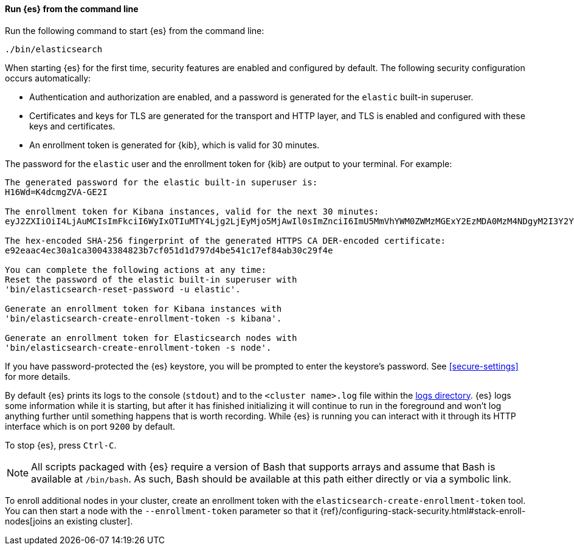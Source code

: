 ==== Run {es} from the command line

Run the following command to start {es} from the command line:

[source,sh]
----
./bin/elasticsearch
----

When starting {es} for the first time, security features are enabled and
configured by default. The following security configuration occurs
automatically: 

* Authentication and authorization are enabled, and a password is generated for
the `elastic` built-in superuser.
* Certificates and keys for TLS are generated for the transport and HTTP layer,
and TLS is enabled and configured with these keys and certificates.
* An enrollment token is generated for {kib}, which is valid for 30 minutes.

The password for the `elastic` user and the enrollment token for {kib} are
output to your terminal. For example:

[source,sh]
----
The generated password for the elastic built-in superuser is:
H16Wd=K4dcmgZVA-GE2I

The enrollment token for Kibana instances, valid for the next 30 minutes:
eyJ2ZXIiOiI4LjAuMCIsImFkciI6WyIxOTIuMTY4Ljg2LjEyMjo5MjAwIl0sImZnciI6ImU5MmVhYWM0ZWMzMGExY2EzMDA0MzM4NDgyM2I3Y2YwNTFkMWQ3OTdkNGJlNTQxYzE3ZWY4NGFiMzBjMjlmNGUiLCJrZXkiOiJFM05YNFh3QkVYOVV2SUs0QlU2YTphVEhESktYRVFEbTctUjlFYlBneGlnIn0=

The hex-encoded SHA-256 fingerprint of the generated HTTPS CA DER-encoded certificate:
e92eaac4ec30a1ca30043384823b7cf051d1d797d4be541c17ef84ab30c29f4e

You can complete the following actions at any time:
Reset the password of the elastic built-in superuser with
'bin/elasticsearch-reset-password -u elastic'.

Generate an enrollment token for Kibana instances with
'bin/elasticsearch-create-enrollment-token -s kibana'.

Generate an enrollment token for Elasticsearch nodes with
'bin/elasticsearch-create-enrollment-token -s node'.
----

If you have password-protected the {es} keystore, you will be prompted
to enter the keystore's password. See <<secure-settings>> for more
details.

By default {es} prints its logs to the console (`stdout`) and to the `<cluster
name>.log` file within the <<path-settings,logs directory>>. {es} logs some
information while it is starting, but after it has finished initializing it
will continue to run in the foreground and won't log anything further until
something happens that is worth recording. While {es} is running you can
interact with it through its HTTP interface which is on port `9200` by default.

To stop {es}, press `Ctrl-C`.

NOTE: All scripts packaged with {es} require a version of Bash
that supports arrays and assume that Bash is available at `/bin/bash`.
As such, Bash should be available at this path either directly or via a
symbolic link.

To enroll additional nodes in your cluster, create an enrollment token with the
`elasticsearch-create-enrollment-token` tool. You can then start a node with the `--enrollment-token` parameter so that it
{ref}/configuring-stack-security.html#stack-enroll-nodes[joins an existing cluster].